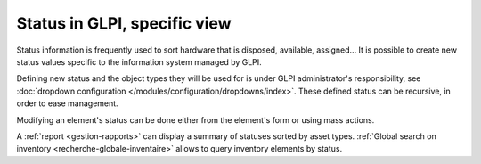Status in GLPI, specific view
-----------------------------

Status information is frequently used to sort hardware that is disposed, available, assigned... It is possible to create new status values specific to the information system managed by GLPI.

Defining new status and the object types they will be used for is under GLPI administrator's responsibility, see :doc:`dropdown configuration </modules/configuration/dropdowns/index>`. These defined status can be recursive, in order to ease management.

Modifying an element's status can be done either from the element's form or using mass actions.

A :ref:`report <gestion-rapports>` can display a summary of statuses sorted by asset types. :ref:`Global search on inventory <recherche-globale-inventaire>` allows to query inventory elements by status.
